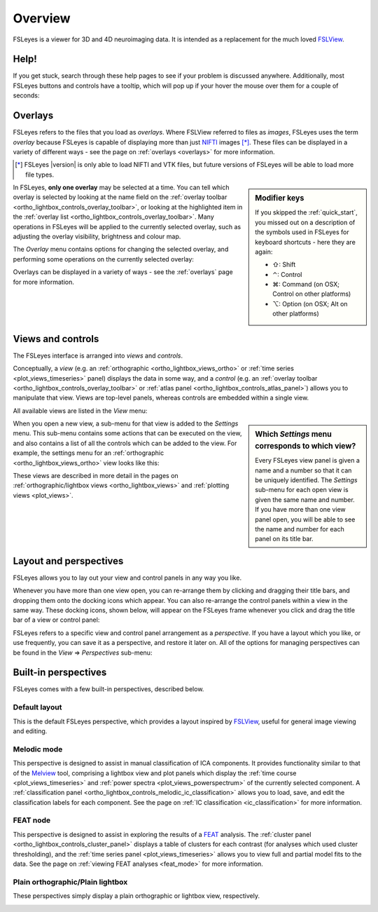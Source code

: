 .. |right_arrow| unicode:: U+21D2
.. |command_key| unicode:: U+2318
.. |shift_key|   unicode:: U+21E7
.. |control_key| unicode:: U+2303
.. |alt_key|     unicode:: U+2325 


.. _overview:

Overview
========


FSLeyes is a viewer for 3D and 4D neuroimaging data. It is intended as a
replacement for the much loved `FSLView
<http://fsl.fmrib.ox.ac.uk/fsl/fslview/>`_.


Help!
-----


If you get stuck, search through these help pages to see if your problem is
discussed anywhere. Additionally, most FSLeyes buttons and controls have a
tooltip, which will pop up if your hover the mouse over them for a couple of
seconds:

.. image:: images/overview_tooltip.png
   :align: center


.. _overview_overlays:

Overlays
--------


FSLeyes refers to the files that you load as *overlays*. Where FSLView
referred to files as *images*, FSLeyes uses the term *overlay* because FSLeyes
is capable of displaying more than just `NIFTI <http://nifti.nimh.nih.gov/>`_
images [*]_.  These files can be displayed in a variety of different ways -
see the page on :ref:`overlays <overlays>` for more information.


.. [*] FSLeyes |version| is only able to load NIFTI and VTK files, but future
       versions of FSLeyes will be able to load more file types.


.. sidebar:: Modifier keys

             If you skipped the :ref:`quick_start`, you missed out on a description
             of the symbols used in FSLeyes for keyboard shortcuts - here they are
             again:

             - |shift_key|:   Shift 
             - |control_key|: Control
             - |command_key|: Command (on OSX; Control on other platforms)
             - |alt_key|:     Option (on OSX; Alt on other platforms)
 

In FSLeyes, **only one overlay** may be selected at a time. You can tell which
overlay is selected by looking at the name field on the :ref:`overlay toolbar
<ortho_lightbox_controls_overlay_toolbar>`, or looking at the highlighted item
in the :ref:`overlay list <ortho_lightbox_controls_overlay_toolbar>`. Many
operations in FSLeyes will be applied to the currently selected overlay, such
as adjusting the overlay visibility, brightness and colour map.


The *Overlay* menu contains options for changing the selected overlay, and
performing some operations on the currently selected overlay:


.. image:: images/overview_overlay_menu.png
   :align: center
           

Overlays can be displayed in a variety of ways - see the :ref:`overlays` page
for more information.


.. _overview_views_and_controls:

Views and controls
------------------


The FSLeyes interface is arranged into *views* and *controls*.


Conceptually, a *view* (e.g. an :ref:`orthographic
<ortho_lightbox_views_ortho>` or :ref:`time series <plot_views_timeseries>`
panel) displays the data in some way, and a *control* (e.g. an :ref:`overlay
toolbar <ortho_lightbox_controls_overlay_toolbar>` or :ref:`atlas panel
<ortho_lightbox_controls_atlas_panel>`) allows you to manipulate that view.
Views are top-level panels, whereas controls are embedded within a single
view.


All available views are listed in the *View* menu:


.. image:: images/overview_view_menu.png
   :align: center


.. sidebar:: Which *Settings* menu corresponds to which view?
             
             Every FSLeyes view panel is given a name and a number so that
             it can be uniquely identified. The *Settings* sub-menu for each
             open view is given the same name and number. If you have more
             than one view panel open, you will be able to see the name and
             number for each panel on its title bar.


When you open a new view, a sub-menu for that view is added to the *Settings*
menu. This sub-menu contains some actions that can be executed on the view,
and also contains a list of all the controls which can be added to the
view. For example, the settings menu for an :ref:`orthographic
<ortho_lightbox_views_ortho>` view looks like this:


.. image:: images/overview_settings_ortho_menu.png
   :align: center


These views are described in more detail in the pages on
:ref:`orthographic/lightbox views <ortho_lightbox_views>` and :ref:`plotting
views <plot_views>`. 


.. _overview_layout_and_perspectives:

Layout and perspectives
-----------------------


FSLeyes allows you to lay out your view and control panels in any way you
like.


Whenever you have more than one view open, you can re-arrange them by clicking
and dragging their title bars, and dropping them onto the docking icons which
appear.  You can also re-arrange the control panels within a view in the same
way. These docking icons, shown below, will appear on the FSLeyes frame
whenever you click and drag the title bar of a view or control panel:

.. container:: image-strip
               
   .. image:: images/overview_dock_up.png

   .. image:: images/overview_dock_down.png

   .. image:: images/overview_dock_centre.png

   .. image:: images/overview_dock_left.png

   .. image:: images/overview_dock_right_active.png



FSLeyes refers to a specific view and control panel arrangement as a
*perspective*.  If you have a layout which you like, or use frequently, you
can save it as a perspective, and restore it later on.  All of the options for
managing perspectives can be found in the *View* |right_arrow| *Perspectives*
sub-menu:

.. image:: images/overview_perspectives_menu.png
   :align: center


Built-in perspectives
---------------------


FSLeyes comes with a few built-in perspectives, described below.


Default layout
^^^^^^^^^^^^^^


This is the default FSLeyes perspective, which provides a layout inspired by
`FSLView <http://fsl.fmrib.ox.ac.uk/fsl/fslview/>`_, useful for general image
viewing and editing.


.. image:: images/overview_default.png
   :align: center
   :width: 75%


Melodic mode
^^^^^^^^^^^^


This perspective is designed to assist in manual classification of ICA
components. It provides functionality similar to that of the `Melview
<http://fsl.fmrib.ox.ac.uk/fsl/fslwiki/Melview>`_ tool, comprising a lightbox
view and plot panels which display the :ref:`time course
<plot_views_timeseries>` and :ref:`power spectra
<plot_views_powerspectrum>` of the currently selected component.  A
:ref:`classification panel
<ortho_lightbox_controls_melodic_ic_classification>` allows you to load, save,
and edit the classification labels for each component. See the page on
:ref:`IC classification <ic_classification>` for more information.


.. image:: images/overview_melodic.png
   :align: center
   :width: 75%


FEAT node
^^^^^^^^^


This perspective is designed to assist in exploring the results of a `FEAT
<http://fsl.fmrib.ox.ac.uk/fsl/fslwiki/FEAT>`_ analysis. The :ref:`cluster
panel <ortho_lightbox_controls_cluster_panel>` displays a table of clusters
for each contrast (for analyses which used cluster thresholding), and the
:ref:`time series panel <plot_views_timeseries>` allows you to view full
and partial model fits to the data. See the page on :ref:`viewing FEAT
analyses <feat_mode>` for more information.


.. image:: images/overview_feat.png
   :align: center
   :width: 75%
 

Plain orthographic/Plain lightbox
^^^^^^^^^^^^^^^^^^^^^^^^^^^^^^^^^


These perspectives simply display a plain orthographic or lightbox view,
respectively.


.. container:: image-strip
               
  .. image:: images/overview_ortho.png
     :width: 45%

  .. image:: images/overview_lightbox.png
     :width: 45% 
